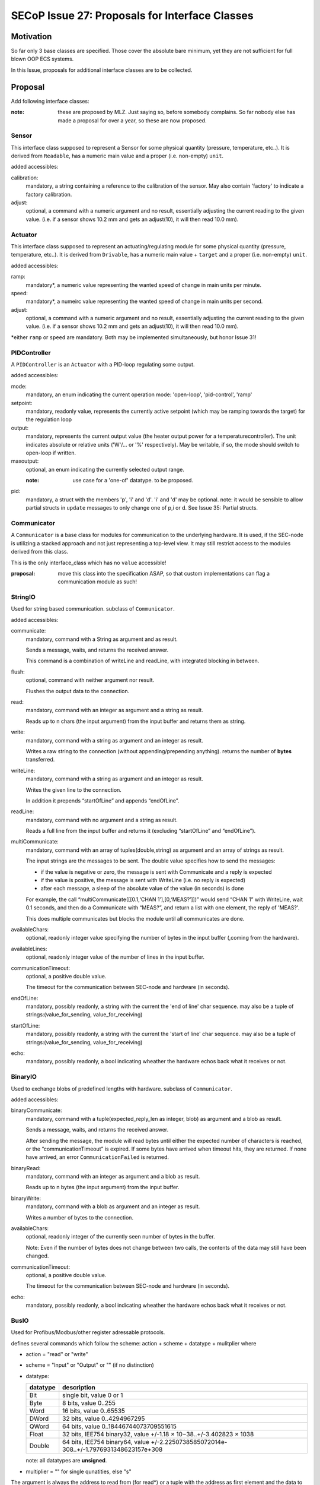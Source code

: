 SECoP Issue 27: Proposals for Interface Classes
===============================================


Motivation
----------
So far only 3 base classes are specified.
Those cover the absolute bare minimum, yet they are not sufficient for full blown OOP ECS systems.

In this Issue, proposals for additional interface classes are to be collected.

Proposal
--------
Add following interface classes:

:note: these are proposed by MLZ. Just saying so, before somebody complains.
       So far nobody else has made a proposal for over a year, so these are now proposed.

Sensor
~~~~~~
This interface class supposed to represent a Sensor for some physical quantity (pressure, temperature, etc..).
It is derived from ``Readable``, has a numeric main value and a proper (i.e. non-empty) ``unit``.

added accessibles:

calibration:
  mandatory, a string containing a reference to the calibration of the sensor. May also contain 'factory' to indicate a factory calibration.

adjust:
  optional, a command with a numeric argument and no result, essentially adjusting the current reading to the given value.
  (i.e. if a sensor shows 10.2 mm and gets an adjust(10), it will then read 10.0 mm).

Actuator
~~~~~~~~

This interface class supposed to represent an actuating/regulating module for some physical quantity (pressure, temperature, etc..).
It is derived from ``Drivable``, has a numeric main value + ``target`` and a proper (i.e. non-empty) ``unit``.

added accessibles:

ramp:
  mandatory*, a numeric value representing the wanted speed of change in main units per minute.

speed:
  mandatory*, a numeirc value representing the wanted speed of change in main units per second.

adjust:
  optional, a command with a numeric argument and no result, essentially adjusting the current reading to the given value.
  (i.e. if a sensor shows 10.2 mm and gets an adjust(10), it will then read 10.0 mm).

\*either ``ramp`` or ``speed`` are mandatory. Both may be implemented simultaneously, but honor Issue 31!


PIDController
~~~~~~~~~~~~~
A ``PIDController`` is an ``Actuator`` with a PID-loop regulating some output.

added accessibles:

mode:
    mandatory, an enum indicating the current operation mode: 'open-loop', 'pid-control', 'ramp'

setpoint:
    mandatory, readonly value, represents the currently active setpoint (which may be ramping towards the target)
    for the regulation loop

output:
    mandatory, represents the current output value (the heater output power for a temperaturecontroller).
    The unit indicates absolute or relative units ('W'/... or '%' respectively).
    May be writable, if so, the mode should switch to open-loop if written.

maxoutput:
    optional, an enum indicating the currently selected output range.

    :note: use case for a 'one-of' datatype. to be proposed.

pid:
    mandatory, a struct with the members 'p', 'i' and 'd'.
    'i' and 'd' may be optional.
    note: it would be sensible to allow partial structs in ``update`` messages to only change one of p,i or d.
    See Issue 35: Partial structs.


Communicator
~~~~~~~~~~~~
A ``Communicator`` is a base class for modules for communication to the underlying hardware.
It is used, if the SEC-node is utilizing a stacked approach and not just representing a top-level view.
It may still restrict access to the modules derived from this class.

This is the only interface_class which has no ``value`` accessible!

:proposal: move this class into the specification ASAP, so that custom implementations can flag a communication module as such!


StringIO
~~~~~~~~
Used for string based communication. subclass of ``Communicator``.

added accessibles:

communicate:
    mandatory, command with a String as argument and as result.

    Sends a message, waits, and returns the received answer.

    This command is a combination of writeLine and readLine, with integrated blocking in between.

flush:
    optional, command with neither argument nor result.

    Flushes the output data to the connection.

read:
    mandatory, command with an integer as argument and a string as result.

    Reads up to n chars (the input argument) from the input buffer and returns them as string.

write:
    mandatory, command with a string as argument and an integer as result.

    Writes a raw string to the connection (without appending/prepending anything).
    returns the number of **bytes** transferred.

writeLine:
    mandatory, command with a string as argument and an integer as result.

    Writes the given line to the connection.

    In addition it prepends “startOfLine” and appends “endOfLine”.

readLine:
    mandatory, command with no argument and a string as result.

    Reads a full line from the input buffer and returns it (excluding “startOfLine” and “endOfLine”).

multiCommunicate:
    mandatory, command with an array of tuples(double,string) as argument and an array of strings as result.

    The input strings are the messages to be sent.
    The double value specifies how to send the messages:

    - if the value is negative or zero, the message is sent with Communicate and a reply is expected
    - if the value is positive, the message is sent with WriteLine (i.e. no reply is expected)
    - after each message, a sleep of the absolute value of the value (in seconds) is done

    For example, the call “multiCommunicate([[0.1,‘CHAN 1’],[0,‘MEAS?’]])” would send “CHAN 1” with WriteLine, wait 0.1 seconds, and then do a Communicate with “MEAS?”, and return a list with one element, the reply of 'MEAS?'.

    This does multiple communicates but blocks the module until all communicates are done.

availableChars:
    optional, readonly integer value specifying the number of bytes in the input buffer (,coming from the hardware).

availableLines:
    optional, readonly integer value of the number of lines in the input buffer.

communicationTimeout:
    optional, a positive double value.

    The timeout for the communication between SEC-node and hardware (in seconds).

endOfLine:
    mandatory, possibly readonly, a string with the current the 'end of line' char sequence.
    may also be a tuple of strings:(value_for_sending, value_for_receiving)

startOfLine:
    mandatory, possibly readonly, a string with the current the 'start of line' char sequence.
    may also be a tuple of strings:(value_for_sending, value_for_receiving)

echo:
    mandatory, possibly readonly, a bool indicating wheather the hardware echos back what it receives or not.


BinaryIO
~~~~~~~~
Used to exchange blobs of predefined lengths with hardware. subclass of ``Communicator``.

added accessibles:

binaryCommunicate:
    mandatory, command with a tuple(expected_reply_len as integer, blob) as argument and a blob as result.

    Sends a message, waits, and returns the received answer.

    After sending the message, the module will read bytes until either the expected number of characters is reached,
    or the “communicationTimeout” is expired.
    If some bytes have arrived when timeout hits, they are returned.
    If none have arrived, an error ``CommunicationFailed`` is returned.

binaryRead:
    mandatory, command with an integer as argument and a blob as result.

    Reads up to n bytes (the input argument) from the input buffer.

binaryWrite:
    mandatory, command with a blob as argument and an integer as result.

    Writes a number of bytes to the connection.

availableChars:
    optional, readonly integer of the currently seen number of bytes in the buffer.

    Note: Even if the number of bytes does not change between two calls, the contents of the data may still have been changed.

communicationTimeout:
    optional, a positive double value.

    The timeout for the communication between SEC-node and hardware (in seconds).

echo:
    mandatory, possibly readonly, a bool indicating wheather the hardware echos back what it receives or not.


BusIO
~~~~~
Used for Profibus/Modbus/other register adressable protocols.

defines several commands which follow the scheme: action + scheme + datatype + mulitplier where

* action = "read" or "write"
* scheme = "Input" or "Output" or "" (if no distinction)
* datatype:

  ========== =============
   datatype   description
  ========== =============
    Bit       single bit, value 0 or 1
    Byte      8 bits, value 0..255
    Word      16 bits, value 0..65535
    DWord     32 bits, value 0..4294967295
    QWord     64 bits, value 0..18446744073709551615
    Float     32 bits, IEE754 binary32, value +/-1.18 × 10−38..+/-3.402823 × 1038
    Double    64 bits, IEE754 binary64, value +/-2.2250738585072014e-308..+/-1.7976931348623157e+308
  ========== =============

  note: all datatypes are **unsigned**.

* multiplier = "" for single qunatities, else "s"

The argument is always the address to read from (for read*) or
a tuple with the address as first element and the data to be written as the second element.
If multiple data is to be written, an array is used as the second element.
If multiple data is to be read, an array is used for the result, else the value directly.

for each supported datatype which is bigger then the native datatype of the addressable hardware,
a '*order' accessible is to be defined as an enum(Big-endian, Little-endian).
A mixed-order is not foreseen, but could be implemented as a further enum value, if needed.

i.e. for Modbus (where the addressable elements are 'registers' of 16 bit, or 'words'),
a ``readInputFloat`` command would require the definition of a ``floatorder`` enum.
These enums may not be exported via SECoP (i.e. in SECoP they are optional).

An ``BusIO`` module may also have additional accessibles:

slaveId:
    optional, an integer specifying the slave-id to use in communications

transaction:
    optional, a command which initiates the data-exchange with the hardware, if that isn't done with the read/write commands automatically.



Discussion
----------
topic raised on several discussions.
not discussed in present form.

:note: the above is a first workable proposal.

video conference 2018-11-07
~~~~~~~~~~~~~~~~~~~~~~~~~~~

Klaus investigate the usefulness of the proposed classes.

``Sensor``, ``Actuator``, ``PIDController`` and ``Communicator`` are already good candidates for inclusion
into the next version of the spec. The others are too specific and may be implemented as custom classes (prefix class name with '_' !)


Decision:
 - keep as 'under discussion'


